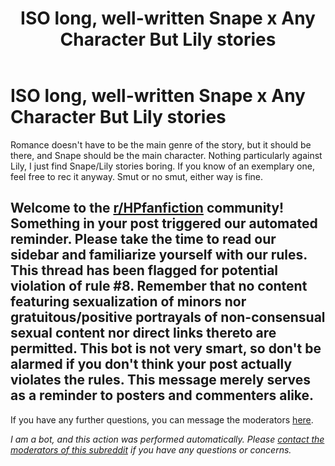 #+TITLE: ISO long, well-written Snape x Any Character But Lily stories

* ISO long, well-written Snape x Any Character But Lily stories
:PROPERTIES:
:Author: Ocyanea
:Score: 5
:DateUnix: 1590618658.0
:DateShort: 2020-May-28
:FlairText: Request
:END:
Romance doesn't have to be the main genre of the story, but it should be there, and Snape should be the main character. Nothing particularly against Lily, I just find Snape/Lily stories boring. If you know of an exemplary one, feel free to rec it anyway. Smut or no smut, either way is fine.


** Welcome to the [[/r/HPfanfiction][r/HPfanfiction]] community! Something in your post triggered our automated reminder. Please take the time to read our sidebar and familiarize yourself with our rules. This thread has been flagged for potential violation of rule #8. Remember that no content featuring sexualization of minors nor gratuitous/positive portrayals of non-consensual sexual content nor direct links thereto are permitted. This bot is not very smart, so don't be alarmed if you don't think your post actually violates the rules. This message merely serves as a reminder to posters and commenters alike.

If you have any further questions, you can message the moderators [[https://www.reddit.com/message/compose?to=%2Fr%2FHPfanfiction][here]].

/I am a bot, and this action was performed automatically. Please [[/message/compose/?to=/r/HPfanfiction][contact the moderators of this subreddit]] if you have any questions or concerns./
:PROPERTIES:
:Author: AutoModerator
:Score: 1
:DateUnix: 1590618659.0
:DateShort: 2020-May-28
:END:
